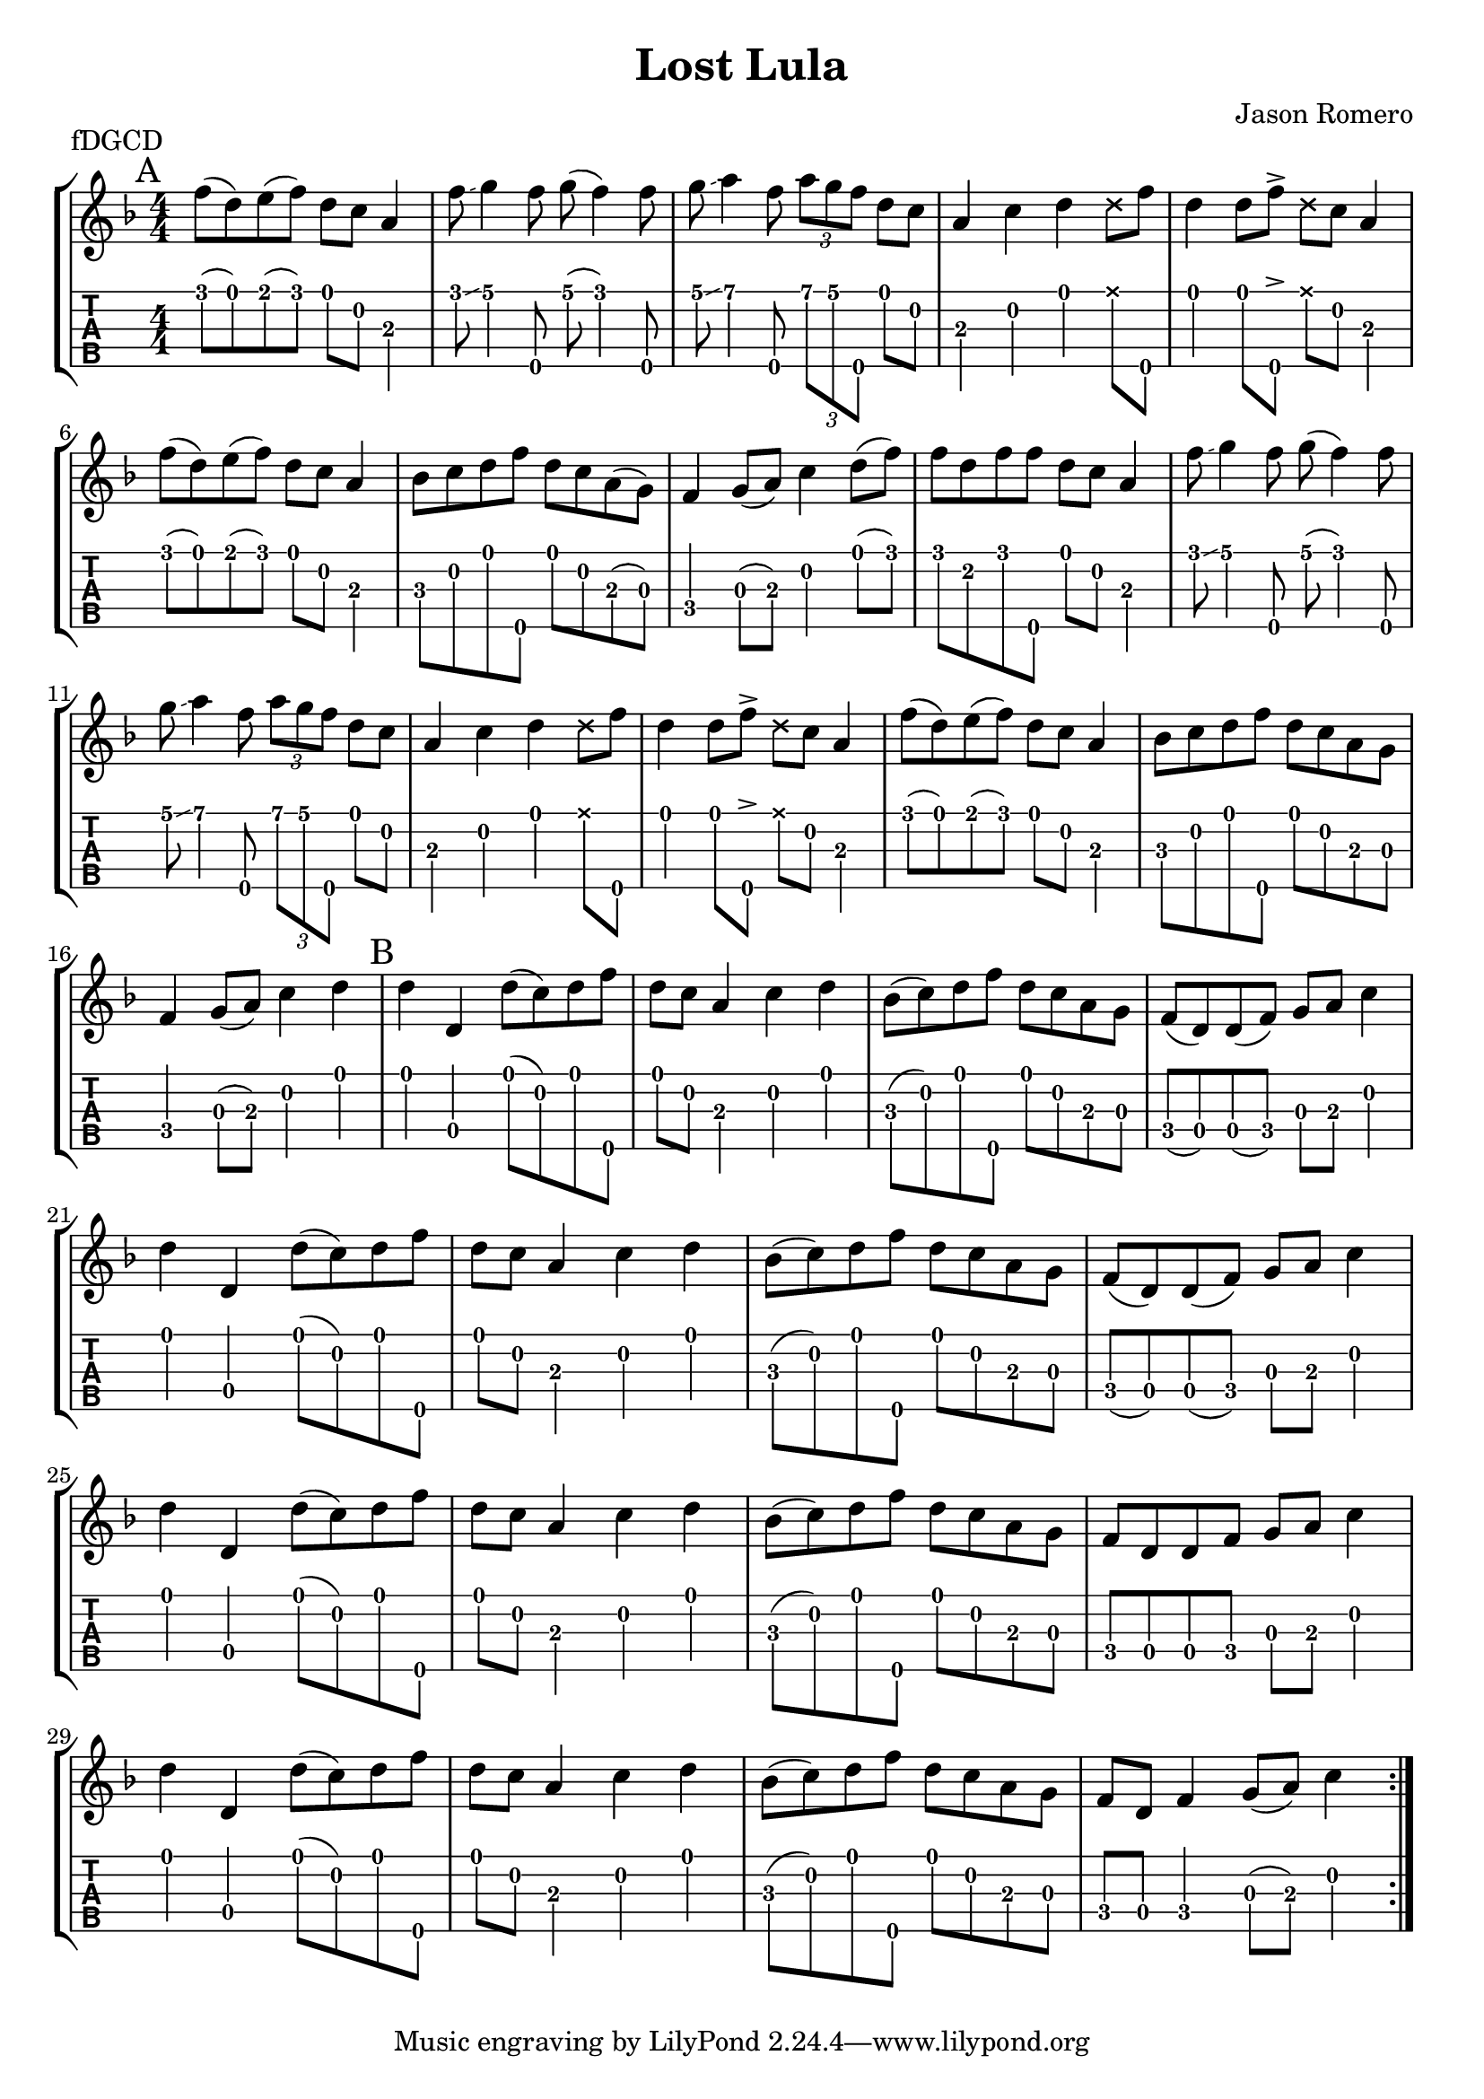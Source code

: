 \version "2.22.1"
\paper { indent=0 systems-per-page=7}
\header {title="Lost Lula"
  composer = "Jason Romero"
  piece = "fDGCD"
}
music ={
\time 4/4
\repeat volta 2 {
\mark "A"  f''8\1 (d''8\1) e''8\1 (f''8\1) d''8\1 c''8\2 a'4\3 f''8\1  \glissando  g''4\1 f''8\5 g''8\1 (f''4\1) f''8\5 g''8\1  \glissando  a''4\1 f''8\5 \tuplet3/2 { a''\1 g''\1 f''\5 } d''8\1 c''8\2 a'4\3 c''4\2 d''4\1  \xNote  d''8\1 f''8\5 d''4\1 d''8\1 f''8\5  \accent   \xNote  d''8\1 c''8\2 a'4\3 f''8\1 (d''8\1) e''8\1 (f''8\1) d''8\1 c''8\2 a'4\3 bes'8\3 c''8\2 d''8\1 f''8\5 d''8\1 c''8\2 a'8\3 (g'8\3) f'4\4 g'8\3 (a'8\3) c''4\2 d''8\1 (f''8\1) f''8\1 d''8\2 f''8\1 f''8\5 d''8\1 c''8\2 a'4\3 f''8\1 \glissando  g''4\1 f''8\5 g''8\1 (f''4\1) f''8\5 g''8\1 \glissando  a''4\1 f''8\5 \tuplet3/2 { a''\1 g''\1 f''\5 } d''8\1 c''8\2 a'4\3 c''4\2 d''4\1  \xNote  d''8\1 f''8\5 d''4\1 d''8\1 f''8\5  \accent   \xNote  d''8\1 c''8\2 a'4\3 f''8\1 (d''8\1) e''8\1 (f''8\1) d''8\1 c''8\2 a'4\3 bes'8\3 c''8\2 d''8\1 f''8\5 d''8\1 c''8\2 a'8\3 g'8\3 f'4\4 g'8\3 (a'8\3) c''4\2 d''4\1  \mark "B"  d''4\1 d'4\4 d''8\1 (c''8\2) d''8\1 f''8\5 d''8\1 c''8\2 a'4\3 c''4\2 d''4\1 bes'8\3 (c''8\2) d''8\1 f''8\5 d''8\1 c''8\2 a'8\3 g'8\3 f'8\4 (d'8\4) d'8\4 (f'8\4) g'8\3 a'8\3 c''4\2 d''4\1 d'4\4 d''8\1 (c''8\2) d''8\1 f''8\5 d''8\1 c''8\2 a'4\3 c''4\2 d''4\1 bes'8\3 (c''8\2) d''8\1 f''8\5 d''8\1 c''8\2 a'8\3 g'8\3 f'8\4 (d'8\4) d'8\4 (f'8\4) g'8\3 a'8\3 c''4\2 d''4\1 d'4\4 d''8\1 (c''8\2) d''8\1 f''8\5 d''8\1 c''8\2 a'4\3 c''4\2 d''4\1 bes'8\3 (c''8\2) d''8\1 f''8\5 d''8\1 c''8\2 a'8\3 g'8\3 f'8\4 d'8\4 d'8\4 f'8\4 g'8\3 a'8\3 c''4\2 d''4\1 d'4\4 d''8\1 (c''8\2) d''8\1 f''8\5 d''8\1 c''8\2 a'4\3 c''4\2 d''4\1 bes'8\3 (c''8\2) d''8\1 f''8\5 d''8\1 c''8\2 a'8\3 g'8\3 f'8\4 d'8\4 f'4\4 g'8\3 (a'8\3) c''4\2 
}}

\new StaffGroup <<
\new Staff \with {                                                             
     \omit StringNumber                                                         
     }                                                                          
     {                                                                          
      \key f \major                                                             
      \numericTimeSignature                                                    
       \music                                    
    }                                                                                 
                                                                         
  \new TabStaff \with {                                                         
    tablatureFormat = #fret-number-tablature-format-banjo                       
    stringTunings = \stringTuning <f'' d' g' c'' d''>
  }                                                                             
  {                                                                             
    {                                                                           
      \clef moderntab                                                          
      \numericTimeSignature                                                    
      \tabFullNotation                                                         
      \music                                  
    }                                                                      
  }
>>

